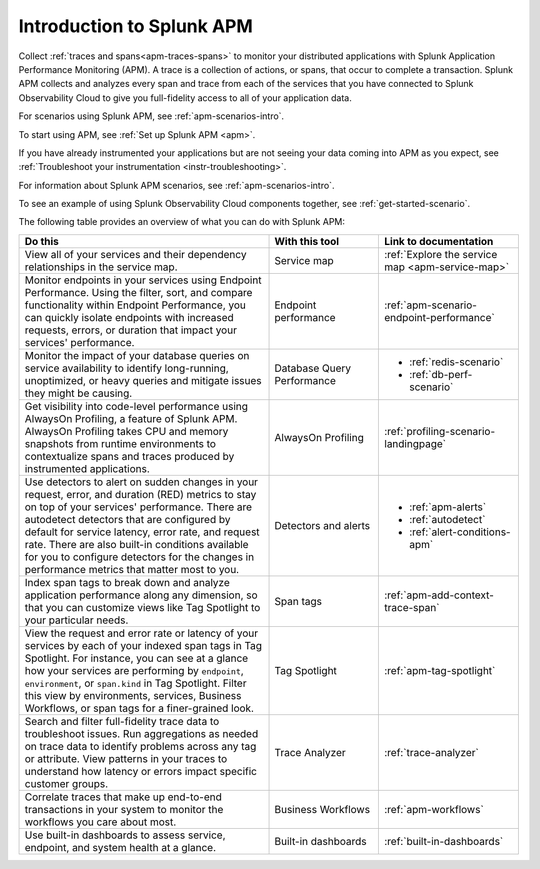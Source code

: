 .. _get-started-apm:

Introduction to Splunk APM
************************************************************************

.. meta::
  :description: Get started monitoring applications with Splunk APM in Splunk Observability Cloud.

Collect :ref:`traces and spans<apm-traces-spans>` to monitor your distributed applications with Splunk Application Performance Monitoring (APM). A trace is a collection of actions, or spans, that occur to complete a transaction. Splunk APM collects and analyzes every span and trace from each of the services that you have connected to Splunk Observability Cloud to give you full-fidelity access to all of your application data.

For scenarios using Splunk APM, see :ref:`apm-scenarios-intro`.

.. raw:: html

  <embed>
    <h2>Get your data into Splunk APM</h2><a name="gdi-apm" class="headerlink" href="#gdi-apm" title="Permalink to this headline">¶</a></h2>
  </embed>

To start using APM, see :ref:`Set up Splunk APM <apm>`.

If you have already instrumented your applications but are not seeing your data coming into APM as you expect, see :ref:`Troubleshoot your instrumentation <instr-troubleshooting>`.

For information about Splunk APM scenarios, see :ref:`apm-scenarios-intro`.

To see an example of using Splunk Observability Cloud components together, see :ref:`get-started-scenario`.

.. raw:: html

    <h2>What can you do with Splunk APM?</h2>

The following table provides an overview of what you can do with Splunk APM:

.. list-table::
  :header-rows: 1
  :widths: 50, 22, 28

  * - :strong:`Do this`
    - :strong:`With this tool`
    - :strong:`Link to documentation`

  * - View all of your services and their dependency relationships in the service map.
    - Service map
    - :ref:`Explore the service map <apm-service-map>`

  * - Monitor endpoints in your services using Endpoint Performance. Using the filter, sort, and compare functionality within Endpoint Performance, you can quickly isolate endpoints with increased requests, errors, or duration that impact your services' performance.
    - Endpoint performance
    - :ref:`apm-scenario-endpoint-performance`

  * - Monitor the impact of your database queries on service availability to identify long-running, unoptimized, or heavy queries and mitigate issues they might be causing.
    - Database Query Performance
    - * :ref:`redis-scenario`
      * :ref:`db-perf-scenario`

  * - Get visibility into code-level performance using AlwaysOn Profiling, a feature of Splunk APM. AlwaysOn Profiling takes CPU and memory snapshots from runtime environments to contextualize spans and traces produced by instrumented applications.
    - AlwaysOn Profiling
    - :ref:`profiling-scenario-landingpage`

  * - Use detectors to alert on sudden changes in your request, error, and duration (RED) metrics to stay on top of your services' performance. There are autodetect detectors that are configured by default for service latency, error rate, and request rate. There are also built-in conditions available for you to configure detectors for the changes in performance metrics that matter most to you. 
    - Detectors and alerts
    - * :ref:`apm-alerts`
      * :ref:`autodetect`
      * :ref:`alert-conditions-apm`

  * - Index span tags to break down and analyze application performance along any dimension, so that you can customize views like Tag Spotlight to your particular needs.
    - Span tags
    - :ref:`apm-add-context-trace-span`

  * - View the request and error rate or latency of your services by each of your indexed span tags in Tag Spotlight. For instance, you can see at a glance how your services are performing by ``endpoint``, ``environment``, or ``span.kind`` in Tag Spotlight. Filter this view by environments, services, Business Workflows, or span tags for a finer-grained look.
    - Tag Spotlight
    - :ref:`apm-tag-spotlight`

  * - Search and filter full-fidelity trace data to troubleshoot issues. Run aggregations as needed on trace data to identify problems across any tag or attribute. View patterns in your traces to understand how latency or errors impact specific customer groups.
    - Trace Analyzer
    - :ref:`trace-analyzer`

  * - Correlate traces that make up end-to-end transactions in your system to monitor the workflows you care about most.
    - Business Workflows
    - :ref:`apm-workflows`

  * - Use built-in dashboards to assess service, endpoint, and system health at a glance.
    - Built-in dashboards
    - :ref:`built-in-dashboards`
